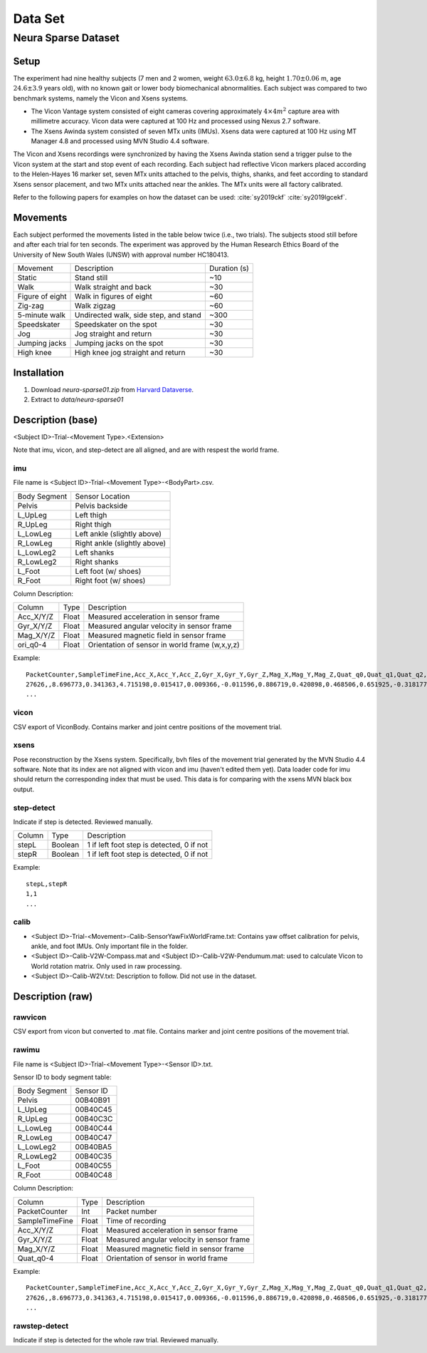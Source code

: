 Data Set
============

Neura Sparse Dataset
--------------------

Setup
^^^^^
The experiment had nine healthy subjects (7 men and 2 women, weight :math:`63.0 \pm 6.8` kg, height :math:`1.70 \pm 0.06` m, age :math:`24.6 \pm 3.9` years old), with no known gait or lower body biomechanical abnormalities.
Each subject was compared to two benchmark systems, namely the Vicon and Xsens systems. 

- The Vicon Vantage system consisted of eight cameras covering approximately :math:`4 \times 4 m^2` capture area with millimetre accuracy. Vicon data were captured at 100 Hz and processed using Nexus 2.7 software.
- The Xsens Awinda system consisted of seven MTx units (IMUs). Xsens data were captured at 100 Hz using MT Manager 4.8 and processed using MVN Studio 4.4 software.

The Vicon and Xsens recordings were synchronized by having the Xsens Awinda station send a trigger pulse to the Vicon system at the start and stop event of each recording.
Each subject had reflective Vicon markers placed according to the Helen-Hayes 16 marker set, 
seven MTx units attached to the pelvis, thighs, shanks, and feet according to standard Xsens sensor placement, and two MTx units attached near the ankles.
The MTx units were all factory calibrated. 

Refer to the following papers for examples on how the dataset can be used:
:cite:`sy2019ckf`
:cite:`sy2019lgcekf`.
    
Movements
^^^^^^^^^
Each subject performed the movements listed in the table below twice (i.e., two trials). 
The subjects stood still before and after each trial for ten seconds.
The experiment was approved by the Human Research Ethics Board of the University of New South Wales (UNSW) with approval number HC180413.

+-----------------+---------------------------------------+--------------+
| Movement        | Description                           | Duration (s) |
+-----------------+---------------------------------------+--------------+
| Static          | Stand still                           |  ~10         |
+-----------------+---------------------------------------+--------------+
| Walk            | Walk straight and back                |  ~30         |
+-----------------+---------------------------------------+--------------+
| Figure of eight | Walk in figures of eight              |  ~60         |
+-----------------+---------------------------------------+--------------+
| Zig-zag         | Walk zigzag                           |  ~60         |
+-----------------+---------------------------------------+--------------+
| 5-minute walk   | Undirected walk, side step, and stand | ~300         |
+-----------------+---------------------------------------+--------------+
| Speedskater     | Speedskater on the spot               |  ~30         |
+-----------------+---------------------------------------+--------------+
| Jog             | Jog straight and return               |  ~30         |
+-----------------+---------------------------------------+--------------+
| Jumping jacks   | Jumping jacks on the spot             |  ~30         |
+-----------------+---------------------------------------+--------------+
| High knee       | High knee jog straight and return     |  ~30    	 |
+-----------------+---------------------------------------+--------------+

Installation
^^^^^^^^^^^^
#. Download `neura-sparse01.zip` from `Harvard Dataverse <https://dataverse.harvard.edu/dataset.xhtml?persistentId=doi:10.7910/DVN/9QDD5J>`_.
#. Extract to `data/neura-sparse01`

Description (base)
^^^^^^^^^^^^^^^^^^
<Subject ID>-Trial-<Movement Type>.<Extension>

Note that imu, vicon, and step-detect are all aligned, and are with respest the world frame.

imu
"""

File name is <Subject ID>-Trial-<Movement Type>-<BodyPart>.csv.


+--------------+-------------------------------------+
| Body Segment | Sensor Location                     |
+--------------+-------------------------------------+
| Pelvis       | Pelvis  backside                    |
+--------------+-------------------------------------+
| L_UpLeg      | Left thigh                          |
+--------------+-------------------------------------+
| R_UpLeg      | Right thigh                         |
+--------------+-------------------------------------+
| L_LowLeg     | Left ankle (slightly above)         |
+--------------+-------------------------------------+
| R_LowLeg     | Right ankle (slightly above)        |
+--------------+-------------------------------------+
| L_LowLeg2    | Left shanks                         |
+--------------+-------------------------------------+
| R_LowLeg2    | Right shanks                        |
+--------------+-------------------------------------+
| L_Foot       | Left foot  (w/ shoes)               |
+--------------+-------------------------------------+
| R_Foot       | Right foot (w/ shoes)               |
+--------------+-------------------------------------+

Column Description:

+----------------+-------+------------------------------------------------+
| Column         | Type  | Description                                    |
+----------------+-------+------------------------------------------------+
| Acc_X/Y/Z      | Float | Measured acceleration in sensor frame          |
+----------------+-------+------------------------------------------------+
| Gyr_X/Y/Z      | Float | Measured angular velocity in sensor frame      |
+----------------+-------+------------------------------------------------+
| Mag_X/Y/Z      | Float | Measured magnetic field in sensor frame        |
+----------------+-------+------------------------------------------------+
| ori_q0-4       | Float | Orientation of sensor in world frame (w,x,y,z) |
+----------------+-------+------------------------------------------------+

Example::

	PacketCounter,SampleTimeFine,Acc_X,Acc_Y,Acc_Z,Gyr_X,Gyr_Y,Gyr_Z,Mag_X,Mag_Y,Mag_Z,Quat_q0,Quat_q1,Quat_q2,Quat_q3
	27626,,8.696773,0.341363,4.715198,0.015417,0.009366,-0.011596,0.886719,0.420898,0.468506,0.651925,-0.318177,-0.399341,-0.560611
	...
	
vicon
"""""
CSV export of ViconBody. Contains marker and joint centre positions of the movement trial.

xsens
"""""
Pose reconstruction by the Xsens system. Specifically, bvh files of the movement trial generated by the MVN Studio 4.4 software. Note that its index are not aligned with vicon and imu (haven't edited them yet). Data loader code for imu should return the corresponding index that must be used. This data is for comparing with the xsens MVN black box output.

step-detect
"""""""""""
Indicate if step is detected. Reviewed manually.

+--------+---------+-------------------------------------------+
| Column | Type    | Description                               |
+--------+---------+-------------------------------------------+
| stepL  | Boolean | 1 if left foot step is detected, 0 if not |
+--------+---------+-------------------------------------------+
| stepR  | Boolean | 1 if left foot step is detected, 0 if not |
+--------+---------+-------------------------------------------+

Example::

	stepL,stepR
	1,1
	...

calib
"""""

- <Subject ID>-Trial-<Movement>-Calib-SensorYawFixWorldFrame.txt: Contains yaw offset calibration for pelvis, ankle, and foot IMUs. Only important file in the folder.
- <Subject ID>-Calib-V2W-Compass.mat and <Subject ID>-Calib-V2W-Pendumum.mat: used to calculate Vicon to World rotation matrix. Only used in raw processing.
- <Subject ID>-Calib-W2V.txt: Description to follow. Did not use in the dataset.

Description (raw)
^^^^^^^^^^^^^^^^^

rawvicon
""""""""
CSV export from vicon but converted to .mat file. Contains marker and joint centre positions of the movement trial.

rawimu
""""""
File name is <Subject ID>-Trial-<Movement Type>-<Sensor ID>.txt.

Sensor ID to body segment table:

+--------------+-----------+
| Body Segment | Sensor ID |
+--------------+-----------+
| Pelvis       | 00B40B91  |
+--------------+-----------+
| L_UpLeg      | 00B40C45  |
+--------------+-----------+
| R_UpLeg      | 00B40C3C  |
+--------------+-----------+
| L_LowLeg     | 00B40C44  |
+--------------+-----------+
| R_LowLeg     | 00B40C47  |
+--------------+-----------+
| L_LowLeg2    | 00B40BA5  |
+--------------+-----------+
| R_LowLeg2    | 00B40C35  |
+--------------+-----------+
| L_Foot       | 00B40C55  |
+--------------+-----------+
| R_Foot       | 00B40C48  |
+--------------+-----------+

Column Description:

+----------------+-------+-------------------------------------------+
| Column         | Type  | Description                               |
+----------------+-------+-------------------------------------------+
| PacketCounter  | Int   | Packet number                             |
+----------------+-------+-------------------------------------------+
| SampleTimeFine | Float | Time of recording                         |
+----------------+-------+-------------------------------------------+
| Acc_X/Y/Z      | Float | Measured acceleration in sensor frame     |
+----------------+-------+-------------------------------------------+
| Gyr_X/Y/Z      | Float | Measured angular velocity in sensor frame |
+----------------+-------+-------------------------------------------+
| Mag_X/Y/Z      | Float | Measured magnetic field in sensor frame   |
+----------------+-------+-------------------------------------------+
| Quat_q0-4      | Float | Orientation of sensor in world frame      |
+----------------+-------+-------------------------------------------+

Example::

	PacketCounter,SampleTimeFine,Acc_X,Acc_Y,Acc_Z,Gyr_X,Gyr_Y,Gyr_Z,Mag_X,Mag_Y,Mag_Z,Quat_q0,Quat_q1,Quat_q2,Quat_q3
	27626,,8.696773,0.341363,4.715198,0.015417,0.009366,-0.011596,0.886719,0.420898,0.468506,0.651925,-0.318177,-0.399341,-0.560611
	...
	
rawstep-detect
""""""""""""""
Indicate if step is detected for the whole raw trial. Reviewed manually.